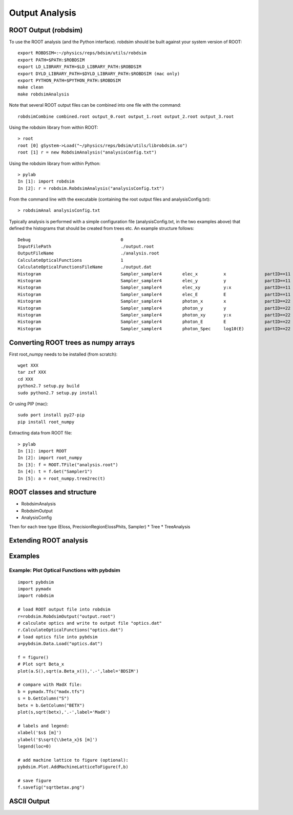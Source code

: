 .. _output-analysis-section:

===============
Output Analysis
===============

ROOT Output (robdsim)
---------------------
To use the ROOT analysis (and the Python interface). robdsim should be built against your system version of ROOT::

   export ROBDSIM=:~/physics/reps/bdsim/utils/robdsim
   export PATH=$PATH:$ROBDSIM
   export LD_LIBRARY_PATH=$LD_LIBRARY_PATH:$ROBDSIM
   export DYLD_LIBRARY_PATH=$DYLD_LIBRARY_PATH:$ROBDSIM (mac only)
   export PYTHON_PATH=$PYTHON_PATH:$ROBDSIM
   make clean
   make robdsimAnalysis
   
Note that several ROOT output files can be combined into one file with the command::

   robdsimCombine combined.root output_0.root output_1.root output_2.root output_3.root

Using the robdsim library from within ROOT::

   > root 
   root [0] gSystem->Load("~/physics/reps/bdsim/utils/librobdsim.so")
   root [1] r = new RobdsimAnalysis("analysisConfig.txt")

Using the robdsim library from within Python::

   > pylab 
   In [1]: import robdsim
   In [2]: r = robdsim.RobdsimAnalysis("analysisConfig.txt")

From the command line with the executable (containing the root output files and analysisConfig.txt)::

   > robdsimAnal analysisConfig.txt 

Typically analysis is performed with a simple configuration file (analysisConfig.txt, in the two examples above) that defined the histograms that should be created from trees etc. An example structure follows::  

   Debug                                   0
   InputFilePath                           ./output.root
   OutputFileName                          ./analysis.root
   CalculateOpticalFunctions               1
   CalculateOpticalFunctionsFileName       ./output.dat
   Histogram                               Sampler_sampler4        elec_x          x               partID==11
   Histogram                               Sampler_sampler4        elec_y          y               partID==11
   Histogram                               Sampler_sampler4        elec_xy         y:x             partID==11
   Histogram                               Sampler_sampler4        elec_E          E               partID==11
   Histogram                               Sampler_sampler4        photon_x        x               partID==22
   Histogram                               Sampler_sampler4        photon_y        y               partID==22
   Histogram                               Sampler_sampler4        photon_xy       y:x             partID==22
   Histogram                               Sampler_sampler4        photon_E        E               partID==22
   Histogram                               Sampler_sampler4        photon_Spec     log10(E)        partID==22

Converting ROOT trees as numpy arrays
-------------------------------------
First root_numpy needs to be installed (from scratch)::

   wget XXX
   tar zxf XXX 
   cd XXX 
   python2.7 setup.py build 
   sudo python2.7 setup.py install

Or using PIP (mac):: 

   sudo port install py27-pip
   pip install root_numpy 

Extracting data from ROOT file::

   > pylab
   In [1]: import ROOT 
   In [2]: import root_numpy 
   In [3]: f = ROOT.TFile("analysis.root")
   In [4]: t = f.Get("Sampler1")
   In [5]: a = root_numpy.tree2rec(t)   

ROOT classes and structure 
--------------------------
* RobdsimAnalysis
* RobdsimOutput 
* AnalysisConfig

Then for each tree type (Eloss, PrecisionRegionElossPhits, Sampler)
* Tree
* TreeAnalysis  

Extending ROOT analysis 
-----------------------

Examples
--------

Example: Plot Optical Functions with pybdsim
^^^^^^^^^^^^^^^^^^^^^^^^^^^^^^^^^^^^^^^^^^^^
::

   import pybdsim
   import pymadx
   import robdsim

   # load ROOT output file into robdsim
   r=robdsim.RobdsimOutput("output.root")
   # calculate optics and write to output file "optics.dat"
   r.CalculateOpticalFunctions("optics.dat")
   # load optics file into pybdsim
   a=pybdsim.Data.Load("optics.dat")

   f = figure()
   # Plot sqrt Beta_x
   plot(a.S(),sqrt(a.Beta_x()),'.-',label='BDSIM')

   # compare with MadX file:
   b = pymadx.Tfs("madx.tfs")
   s = b.GetColumn("S")
   betx = b.GetColumn("BETX")
   plot(s,sqrt(betx),'.-',label='MadX')

   # labels and legend:
   xlabel('$s$ [m]')
   ylabel('$\sqrt{\\beta_x}$ [m]')
   legend(loc=0)

   # add machine lattice to figure (optional):
   pybdsim.Plot.AddMachineLatticeToFigure(f,b)
   
   # save figure
   f.savefig("sqrtbetax.png")

ASCII Output
------------
